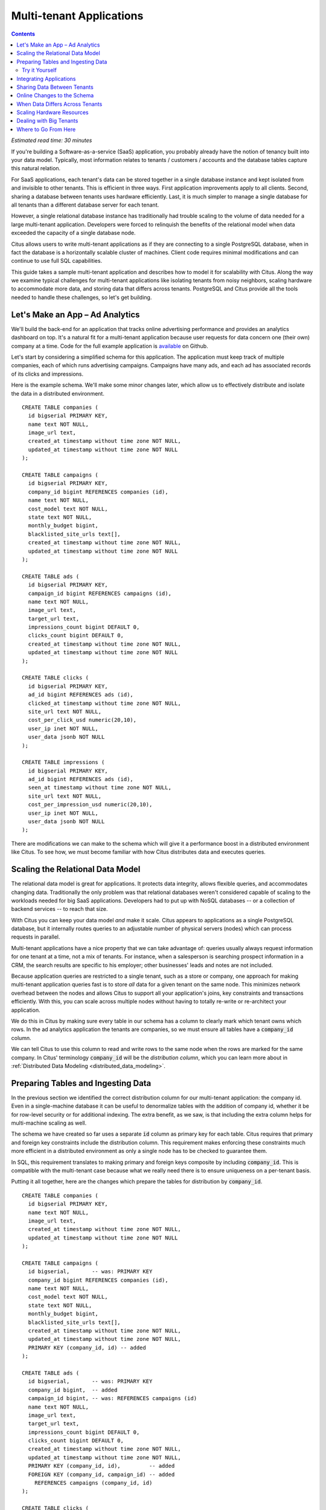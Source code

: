 .. highlight:: postgresql

.. _mt_use_case:

Multi-tenant Applications
=========================

.. contents::

*Estimated read time: 30 minutes*

If you're building a Software-as-a-service (SaaS) application, you probably already have the notion of tenancy built into your data model. Typically, most information relates to tenants / customers / accounts and the database tables capture this natural relation.

For SaaS applications, each tenant's data can be stored together in a single database instance and kept isolated from and invisible to other tenants. This is efficient in three ways. First application improvements apply to all clients. Second, sharing a database between tenants uses hardware efficiently. Last, it is much simpler to manage a single database for all tenants than a different database server for each tenant.

However, a single relational database instance has traditionally had trouble scaling to the volume of data needed for a large multi-tenant application. Developers were forced to relinquish the benefits of the relational model when data exceeded the capacity of a single database node.

Citus allows users to write multi-tenant applications as if they are connecting to a single PostgreSQL database, when in fact the database is a horizontally scalable cluster of machines. Client code requires minimal modifications and can continue to use full SQL capabilities.

This guide takes a sample multi-tenant application and describes how to model it for scalability with Citus. Along the way we examine typical challenges for multi-tenant applications like isolating tenants from noisy neighbors, scaling hardware to accommodate more data, and storing data that differs across tenants. PostgreSQL and Citus provide all the tools needed to handle these challenges, so let's get building.

Let's Make an App – Ad Analytics
--------------------------------

We'll build the back-end for an application that tracks online advertising performance and provides an analytics dashboard on top. It's a natural fit for a multi-tenant application because user requests for data concern one (their own) company at a time. Code for the full example application is `available <https://github.com/citusdata/citus-example-ad-analytics>`_ on Github.

Let's start by considering a simplified schema for this application. The application must keep track of multiple companies, each of which runs advertising campaigns. Campaigns have many ads, and each ad has associated records of its clicks and impressions.

Here is the example schema. We'll make some minor changes later, which allow us to effectively distribute and isolate the data in a distributed environment.

::

  CREATE TABLE companies (
    id bigserial PRIMARY KEY,
    name text NOT NULL,
    image_url text,
    created_at timestamp without time zone NOT NULL,
    updated_at timestamp without time zone NOT NULL
  );

  CREATE TABLE campaigns (
    id bigserial PRIMARY KEY,
    company_id bigint REFERENCES companies (id),
    name text NOT NULL,
    cost_model text NOT NULL,
    state text NOT NULL,
    monthly_budget bigint,
    blacklisted_site_urls text[],
    created_at timestamp without time zone NOT NULL,
    updated_at timestamp without time zone NOT NULL
  );

  CREATE TABLE ads (
    id bigserial PRIMARY KEY,
    campaign_id bigint REFERENCES campaigns (id),
    name text NOT NULL,
    image_url text,
    target_url text,
    impressions_count bigint DEFAULT 0,
    clicks_count bigint DEFAULT 0,
    created_at timestamp without time zone NOT NULL,
    updated_at timestamp without time zone NOT NULL
  );

  CREATE TABLE clicks (
    id bigserial PRIMARY KEY,
    ad_id bigint REFERENCES ads (id),
    clicked_at timestamp without time zone NOT NULL,
    site_url text NOT NULL,
    cost_per_click_usd numeric(20,10),
    user_ip inet NOT NULL,
    user_data jsonb NOT NULL
  );

  CREATE TABLE impressions (
    id bigserial PRIMARY KEY,
    ad_id bigint REFERENCES ads (id),
    seen_at timestamp without time zone NOT NULL,
    site_url text NOT NULL,
    cost_per_impression_usd numeric(20,10),
    user_ip inet NOT NULL,
    user_data jsonb NOT NULL
  );

There are modifications we can make to the schema which will give it a performance boost in a distributed environment like Citus. To see how, we must become familiar with how Citus distributes data and executes queries.

Scaling the Relational Data Model
---------------------------------

The relational data model is great for applications. It protects data integrity, allows flexible queries, and accommodates changing data. Traditionally the only problem was that relational databases weren't considered capable of scaling to the workloads needed for big SaaS applications. Developers had to put up with NoSQL databases -- or a collection of backend services -- to reach that size.

With Citus you can keep your data model *and* make it scale. Citus appears to applications as a single PostgreSQL database, but it internally routes queries to an adjustable number of physical servers (nodes) which can process requests in parallel.

Multi-tenant applications have a nice property that we can take advantage of: queries usually always request information for one tenant at a time, not a mix of tenants. For instance, when a salesperson is searching prospect information in a CRM, the search results are specific to his employer; other businesses' leads and notes are not included.

Because application queries are restricted to a single tenant, such as a store or company, one approach for making multi-tenant application queries fast is to store *all* data for a given tenant on the same node. This minimizes network overhead between the nodes and allows Citus to support all your application's joins, key constraints and transactions efficiently. With this, you can scale across multiple nodes without having to totally re-write or re-architect your application.

.. image:: ../images/mt-ad-routing-diagram.png

We do this in Citus by making sure every table in our schema has a column to clearly mark which tenant owns which rows. In the ad analytics application the tenants are companies, so we must ensure all tables have a :code:`company_id` column.

We can tell Citus to use this column to read and write rows to the same node when the rows are marked for the same company. In Citus' terminology :code:`company_id` will be the *distribution column*, which you can learn more about in :ref:`Distributed Data Modeling <distributed_data_modeling>`.

Preparing Tables and Ingesting Data
-----------------------------------

In the previous section we identified the correct distribution column for our multi-tenant application: the company id. Even in a single-machine database it can be useful to denormalize tables with the addition of company id, whether it be for row-level security or for additional indexing. The extra benefit, as we saw, is that including the extra column helps for multi-machine scaling as well.

The schema we have created so far uses a separate :code:`id` column as primary key for each table. Citus requires that primary and foreign key constraints include the distribution column. This requirement makes enforcing these constraints much more efficient in a distributed environment as only a single node has to be checked to guarantee them.

In SQL, this requirement translates to making primary and foreign keys composite by including :code:`company_id`. This is compatible with the multi-tenant case because what we really need there is to ensure uniqueness on a per-tenant basis.

Putting it all together, here are the changes which prepare the tables for distribution by :code:`company_id`.

::

  CREATE TABLE companies (
    id bigserial PRIMARY KEY,
    name text NOT NULL,
    image_url text,
    created_at timestamp without time zone NOT NULL,
    updated_at timestamp without time zone NOT NULL
  );

  CREATE TABLE campaigns (
    id bigserial,       -- was: PRIMARY KEY
    company_id bigint REFERENCES companies (id),
    name text NOT NULL,
    cost_model text NOT NULL,
    state text NOT NULL,
    monthly_budget bigint,
    blacklisted_site_urls text[],
    created_at timestamp without time zone NOT NULL,
    updated_at timestamp without time zone NOT NULL,
    PRIMARY KEY (company_id, id) -- added
  );

  CREATE TABLE ads (
    id bigserial,       -- was: PRIMARY KEY
    company_id bigint,  -- added
    campaign_id bigint, -- was: REFERENCES campaigns (id)
    name text NOT NULL,
    image_url text,
    target_url text,
    impressions_count bigint DEFAULT 0,
    clicks_count bigint DEFAULT 0,
    created_at timestamp without time zone NOT NULL,
    updated_at timestamp without time zone NOT NULL,
    PRIMARY KEY (company_id, id),         -- added
    FOREIGN KEY (company_id, campaign_id) -- added
      REFERENCES campaigns (company_id, id)
  );

  CREATE TABLE clicks (
    id bigserial,        -- was: PRIMARY KEY
    company_id bigint,   -- added
    ad_id bigint,        -- was: REFERENCES ads (id),
    clicked_at timestamp without time zone NOT NULL,
    site_url text NOT NULL,
    cost_per_click_usd numeric(20,10),
    user_ip inet NOT NULL,
    user_data jsonb NOT NULL,
    PRIMARY KEY (company_id, id),      -- added
    FOREIGN KEY (company_id, ad_id)    -- added
      REFERENCES ads (company_id, id)
  );

  CREATE TABLE impressions (
    id bigserial,         -- was: PRIMARY KEY
    company_id bigint,    -- added
    ad_id bigint,         -- was: REFERENCES ads (id),
    seen_at timestamp without time zone NOT NULL,
    site_url text NOT NULL,
    cost_per_impression_usd numeric(20,10),
    user_ip inet NOT NULL,
    user_data jsonb NOT NULL,
    PRIMARY KEY (company_id, id),       -- added
    FOREIGN KEY (company_id, ad_id)     -- added
      REFERENCES ads (company_id, id)
  );

You can learn more about migrating your own data model in :ref:`multi-tenant schema migration <mt_schema_migration>`.

Try it Yourself
~~~~~~~~~~~~~~~

.. note::

  This guide is designed so you can follow along in your own Citus database. Use one of these alternatives to spin up a database:

  * Run Citus locally using :ref:`single_machine_docker`, or
  * `Sign up <https://console.citusdata.com/users/sign_up>`_ for Citus Cloud and provision a cluster.

  You'll run the SQL commands using psql:

  * **Docker**: :code:`docker exec -it citus_master psql -U postgres`
  * **Cloud**: :code:`psql "connection-string"` where the connection string for your formation is available in the Cloud Console.

  In either case psql will be connected to the coordinator node for the cluster.

At this point feel free to follow along in your own Citus cluster by `downloading <https://examples.citusdata.com/mt_ref_arch/schema.sql>`_ and executing the SQL to create the schema. Once the schema is ready, we can tell Citus to create shards on the workers. From the coordinator node, run:

::

  SELECT create_distributed_table('companies',   'id');
  SELECT create_distributed_table('campaigns',   'company_id');
  SELECT create_distributed_table('ads',         'company_id');
  SELECT create_distributed_table('clicks',      'company_id');
  SELECT create_distributed_table('impressions', 'company_id');

The :ref:`create_distributed_table` function informs Citus that a table should be distributed among nodes and that future incoming queries to those tables should be planned for distributed execution. The function also creates shards for the table on worker nodes, which are low-level units of data storage Citus uses to assign data to nodes.

The next step is loading sample data into the cluster from the command line.

.. code-block:: bash

  # download and ingest datasets from the shell

  for dataset in companies campaigns ads clicks impressions geo_ips; do
    curl -O https://examples.citusdata.com/mt_ref_arch/${dataset}.csv
  done

.. note::

  **If you are using Docker,** you should use the :code:`docker cp` command to copy the files into the Docker container.

  .. code-block:: bash

    for dataset in companies campaigns ads clicks impressions geo_ips; do
      docker cp ${dataset}.csv citus_master:.
    done

Being an extension of PostgreSQL, Citus supports bulk loading with the COPY command. Use it to ingest the data you downloaded, and make sure that you specify the correct file path if you downloaded the file to some other location. Back inside psql run this:

.. code-block:: psql

  \copy companies from 'companies.csv' with csv
  \copy campaigns from 'campaigns.csv' with csv
  \copy ads from 'ads.csv' with csv
  \copy clicks from 'clicks.csv' with csv
  \copy impressions from 'impressions.csv' with csv

Integrating Applications
------------------------

Here's the good news: once you have made the slight schema modification outlined earlier, your application can scale with very little work. You'll just connect the app to Citus and let the database take care of keeping the queries fast and the data safe.

Any application queries or update statements which include a filter on :code:`company_id` will continue to work exactly as they are. As mentioned earlier, this kind of filter is common in multi-tenant apps. When using an Object-Relational Mapper (ORM) you can recognize these queries by methods such as :code:`where` or :code:`filter`.

ActiveRecord:

.. code-block:: ruby

  Impression.where(company_id: 5).count

Django:

.. code-block:: py

  Impression.objects.filter(company_id=5).count()

Basically when the resulting SQL executed in the database contains a :code:`WHERE company_id = :value` clause on every table (including tables in JOIN queries), then Citus will recognize that the query should be routed to a single node and execute it there as it is. This makes sure that all SQL functionality is available. The node is an ordinary PostgreSQL server after all.

Also, to make it even simpler, you can use our `activerecord-multi-tenant <https://github.com/citusdata/activerecord-multi-tenant>`_ library for Rails, or `django-multitenant <https://github.com/citusdata/django-multitenant>`_ for Django which will automatically add these filters to all your queries, even the complicated ones. Check out our migration guides for :ref:`rails_migration` and :ref:`django_migration`.

This guide is framework-agnostic, so we'll point out some Citus features using SQL. Use your imagination for how these statements would be expressed in your language of choice.

Here is a simple query and update operating on a single tenant.

.. code-block:: sql

  -- campaigns with highest budget

  SELECT name, cost_model, state, monthly_budget
    FROM campaigns
   WHERE company_id = 5
   ORDER BY monthly_budget DESC
   LIMIT 10;

  -- double the budgets!

  UPDATE campaigns
     SET monthly_budget = monthly_budget*2
   WHERE company_id = 5;

A common pain point for users scaling applications with NoSQL databases is the lack of transactions and joins. However, transactions work as you'd expect them to in Citus:

.. code-block:: sql

  -- transactionally reallocate campaign budget money

  BEGIN;

  UPDATE campaigns
     SET monthly_budget = monthly_budget + 1000
   WHERE company_id = 5
     AND id = 40;

  UPDATE campaigns
     SET monthly_budget = monthly_budget - 1000
   WHERE company_id = 5
     AND id = 41;

  COMMIT;

As a final demo of SQL support, we have a query which includes aggregates and window functions and it works the same in Citus as it does in PostgreSQL. The query ranks the ads in each campaign by the count of their impressions.

.. code-block:: sql

  SELECT a.campaign_id,
         RANK() OVER (
           PARTITION BY a.campaign_id
           ORDER BY a.campaign_id, count(*) desc
         ), count(*) as n_impressions, a.id
    FROM ads as a
    JOIN impressions as i
      ON i.company_id = a.company_id
     AND i.ad_id      = a.id
   WHERE a.company_id = 5
  GROUP BY a.campaign_id, a.id
  ORDER BY a.campaign_id, n_impressions desc;

In short when queries are scoped to a tenant then inserts, updates, deletes, complex SQL, and transactions all work as expected.

.. _mt_ref_tables:

Sharing Data Between Tenants
----------------------------

Up until now all tables have been distributed by :code:`company_id`, but sometimes there is data that can be shared by all tenants, and doesn't "belong" to any tenant in particular. For instance, all companies using this example ad platform might want to get geographical information for their audience based on IP addresses. In a single machine database this could be accomplished by a lookup table for geo-ip, like the following. (A real table would probably use PostGIS but bear with the simplified example.)

.. code-block:: sql

  CREATE TABLE geo_ips (
    addrs cidr NOT NULL PRIMARY KEY,
    latlon point NOT NULL
      CHECK (-90  <= latlon[0] AND latlon[0] <= 90 AND
             -180 <= latlon[1] AND latlon[1] <= 180)
  );
  CREATE INDEX ON geo_ips USING gist (addrs inet_ops);

To use this table efficiently in a distributed setup, we need to find a way to co-locate the :code:`geo_ips` table with clicks for not just one -- but every -- company. That way, no network traffic need be incurred at query time. We do this in Citus by designating :code:`geo_ips` as a :ref:`reference table <reference_tables>`.

.. code-block:: sql

  -- Make synchronized copies of geo_ips on all workers

  SELECT create_reference_table('geo_ips');

Reference tables are replicated across all worker nodes, and Citus automatically keeps them in sync during modifications. Notice that we call :ref:`create_reference_table <create_reference_table>` rather than :code:`create_distributed_table`.

Now that :code:`geo_ips` is established as a reference table, load it with example data:

.. code-block:: psql

  \copy geo_ips from 'geo_ips.csv' with csv

Now joining clicks with this table can execute efficiently. We can ask, for example, the locations of everyone who clicked on ad 290.

.. code-block:: sql

  SELECT c.id, clicked_at, latlon
    FROM geo_ips, clicks c
   WHERE addrs >> c.user_ip
     AND c.company_id = 5
     AND c.ad_id = 290;

Online Changes to the Schema
----------------------------

Another challenge with multi-tenant systems is keeping the schemas for all the tenants in sync. Any schema change needs to be consistently reflected across all the tenants. In Citus, you can simply use standard PostgreSQL DDL commands to change the schema of your tables, and Citus will propagate them from the coordinator node to the workers using a two-phase commit protocol.

For example, the advertisements in this application could use a text caption. We can add a column to the table by issuing the standard SQL on the coordinator:

.. code-block:: sql

  ALTER TABLE ads
    ADD COLUMN caption text;

This updates all the workers as well. Once this command finishes, the Citus cluster will accept queries that read or write data in the new :code:`caption` column.

For a fuller explanation of how DDL commands propagate through the cluster, see :ref:`ddl_prop_support`.

When Data Differs Across Tenants
--------------------------------

Given that all tenants share a common schema and hardware infrastructure, how can we accommodate tenants which want to store information not needed by others? For example, one of the tenant applications using our advertising database may want to store tracking cookie information with clicks, whereas another tenant may care about browser agents. Traditionally databases using a shared schema approach for multi-tenancy have resorted to creating a fixed number of pre-allocated "custom" columns, or having external "extension tables." However PostgreSQL provides a much easier way with its unstructured column types, notably `JSONB <https://www.postgresql.org/docs/current/static/datatype-json.html>`_.

Notice that our schema already has a JSONB field in :code:`clicks` called :code:`user_data`. Each tenant can use it for flexible storage.

Suppose company five includes information in the field to track whether the user is on a mobile device. The company can query to find who clicks more, mobile or traditional visitors:

.. code-block:: postgresql

  SELECT
    user_data->>'is_mobile' AS is_mobile,
    count(*) AS count
  FROM clicks
  WHERE company_id = 5
  GROUP BY user_data->>'is_mobile'
  ORDER BY count DESC;

The database administrator can even create a `partial index <https://www.postgresql.org/docs/current/static/indexes-partial.html>`_ to improve speed for an individual tenant's query patterns. Here is one to improve company 5's filters for clicks from users on mobile devices:

.. code-block:: postgresql

  CREATE INDEX click_user_data_is_mobile
  ON clicks ((user_data->>'is_mobile'))
  WHERE company_id = 5;

Additionally, PostgreSQL supports `GIN indices <https://www.postgresql.org/docs/current/static/gin-intro.html>`_ on JSONB. Creating a GIN index on a JSONB column will create an index on every key and value within that JSON document. This speeds up a number of `JSONB operators <https://www.postgresql.org/docs/current/static/functions-json.html#FUNCTIONS-JSONB-OP-TABLE>`_ such as :code:`?`, :code:`?|`, and :code:`?&`.

.. code-block:: postgresql

  CREATE INDEX click_user_data
  ON clicks USING gin (user_data);

  -- this speeds up queries like, "which clicks have
  -- the is_mobile key present in user_data?"

  SELECT id
    FROM clicks
   WHERE user_data ? 'is_mobile'
     AND company_id = 5;

Scaling Hardware Resources
--------------------------

.. note::

  This section uses features available only in `Citus Cloud <https://www.citusdata.com/product/cloud>`_ and `Citus Enterprise <https://www.citusdata.com/product/enterprise>`_. Also, please note that these features are available in Citus Cloud across all plans except for the "Dev Plan".

Multi-tenant databases should be designed for future scale as business grows or tenants want to store more data. Citus can scale out easily by adding new machines without having to make any changes or take application downtime.

Being able to rebalance data in the Citus cluster allows you to grow your data size or number of customers and improve performance on demand. Adding new machines allows you to keep data in memory even when it is much larger than what a single machine can store.

Also, if data increases for only a few large tenants, then you can isolate those particular tenants to separate nodes for better performance.

To scale out your Citus cluster, first add a new worker node to it. On Citus Cloud, you can use the slider present in the "Settings" tab, sliding it to add the required number of nodes. Alternately, if you run your own Citus installation, you can add nodes manually with the :ref:`master_add_node` UDF.

.. image:: ../images/cloud-nodes-slider.png

Once you add the node it will be available in the system. However at this point no tenants are stored on it and Citus will not yet run any queries there. To move your existing data, you can ask Citus to rebalance the data. This operation moves bundles of rows called shards between the currently active nodes to attempt to equalize the amount of data on each node.

.. code-block:: postgres

  SELECT rebalance_table_shards('companies');

Rebalancing preserves :ref:`colocation`, which means we can tell Citus to rebalance the companies table and it will take the hint and rebalance the other tables which are distributed by company_id. Also, applications do not need to undergo downtime during shard rebalancing. Read requests continue seamlessly, and writes are locked only when they affect shards which are currently in flight.

You can learn more about how shard rebalancing works here: :ref:`scaling_out`.


Dealing with Big Tenants
------------------------

.. note::

  This section uses features available only in Citus Cloud and Citus Enterprise.

The previous section describes a general-purpose way to scale a cluster as the number of tenants increases. However, users often have two questions. The first is what will happen to their largest tenant if it grows too big. The second is what are the performance implications of hosting a large tenant together with small ones on a single worker node, and what can be done about it.

Regarding the first question, investigating data from large SaaS sites reveals that as the number of tenants increases, the size of tenant data typically tends to follow a `Zipfian distribution <https://en.wikipedia.org/wiki/Zipf%27s_law>`_.

.. image:: ../images/zipf.png

For instance, in a database of 100 tenants, the largest is predicted to account for about 20% of the data. In a more realistic example for a large SaaS company, if there are 10k tenants, the largest will account for around 2% of the data. Even at 10TB of data, the largest tenant will require 200GB, which can pretty easily fit on a single node.

Another question is regarding performance when large and small tenants are on the same node. Standard shard rebalancing will improve overall performance but it may or may not improve the mixing of large and small tenants. The rebalancer simply distributes shards to equalize storage usage on nodes, without examining which tenants are allocated on each shard.

To improve resource allocation and make guarantees of tenant QoS it is worthwhile to move large tenants to dedicated nodes. Citus provides the tools to do this.

In our case, let's imagine that our old friend company id=5 is very large. We can isolate the data for this tenant in two steps. We'll present the commands here, and you can consult :ref:`tenant_isolation` to learn more about them.

First isolate the tenant's data to a dedicated shard suitable to move. The CASCADE option also applies this change to the rest of our tables distributed by :code:`company_id`.

.. code-block:: sql

  SELECT isolate_tenant_to_new_shard(
    'companies', 5, 'CASCADE'
  );

The output is the shard id dedicated to hold :code:`company_id=5`:

.. code-block:: text

  ┌─────────────────────────────┐
  │ isolate_tenant_to_new_shard │
  ├─────────────────────────────┤
  │                      102240 │
  └─────────────────────────────┘

Next we move the data across the network to a new dedicated node. Create a new node as described in the previous section. Take note of its hostname as shown in the Nodes tab of the Cloud Console.

.. code-block:: sql

  -- find the node currently holding the new shard

  SELECT nodename, nodeport
    FROM pg_dist_placement AS placement,
         pg_dist_node AS node
   WHERE placement.groupid = node.groupid
     AND node.noderole = 'primary'
     AND shardid = 102240;

  -- move the shard to your choice of worker (it will also move the
  -- other shards created with the CASCADE option)

  SELECT master_move_shard_placement(
    102240,
    'source_host', source_port,
    'dest_host', dest_port);

You can confirm the shard movement by querying :ref:`pg_dist_placement <placements>` again.

Where to Go From Here
---------------------

With this, you now know how to use Citus to power your multi-tenant application for scalability. If you have an existing schema and want to migrate it for Citus, see :ref:`Multi-Tenant Transitioning <transitioning_mt>`.

To adjust a front-end application, specifically Ruby on Rails or Django, read :ref:`rails_migration`. Finally, try :ref:`Citus Cloud <cloud_overview>`, the easiest way to manage a Citus cluster, available with discounted developer plan pricing.
